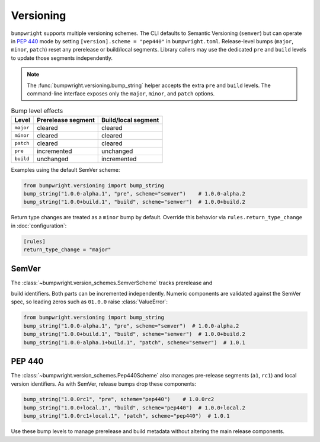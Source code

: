 Versioning
==========

``bumpwright`` supports multiple versioning schemes. The CLI defaults to
Semantic Versioning (``semver``) but can operate in `PEP 440`_ mode by setting
``[version].scheme = "pep440"`` in ``bumpwright.toml``. Release-level bumps
(``major``, ``minor``, ``patch``) reset any prerelease or build/local segments.
Library callers may use the dedicated ``pre`` and ``build`` levels to update
those segments independently.

.. note::

   The :func:`bumpwright.versioning.bump_string` helper accepts the extra
   ``pre`` and ``build`` levels. The command-line interface exposes only the
   ``major``, ``minor``, and ``patch`` options.

.. list-table:: Bump level effects
   :header-rows: 1

   * - Level
     - Prerelease segment
     - Build/local segment
   * - ``major``
     - cleared
     - cleared
   * - ``minor``
     - cleared
     - cleared
   * - ``patch``
     - cleared
     - cleared
   * - ``pre``
     - incremented
     - unchanged
   * - ``build``
     - unchanged
     - incremented

Examples using the default SemVer scheme:

.. code-block:: python

   from bumpwright.versioning import bump_string
   bump_string("1.0.0-alpha.1", "pre", scheme="semver")    # 1.0.0-alpha.2
   bump_string("1.0.0+build.1", "build", scheme="semver")  # 1.0.0+build.2

Return type changes are treated as a ``minor`` bump by default. Override this
behavior via ``rules.return_type_change`` in :doc:`configuration`:

.. code-block:: toml

   [rules]
   return_type_change = "major"

SemVer
------

The :class:`~bumpwright.version_schemes.SemverScheme` tracks prerelease and

build identifiers. Both parts can be incremented independently. Numeric
components are validated against the SemVer spec, so leading zeros such as
``01.0.0`` raise :class:`ValueError`:

.. code-block:: python

   from bumpwright.versioning import bump_string
   bump_string("1.0.0-alpha.1", "pre", scheme="semver")  # 1.0.0-alpha.2
   bump_string("1.0.0+build.1", "build", scheme="semver")  # 1.0.0+build.2
   bump_string("1.0.0-alpha.1+build.1", "patch", scheme="semver")  # 1.0.1

PEP 440
-------

The :class:`~bumpwright.version_schemes.Pep440Scheme` also manages pre-release
segments (``a1``, ``rc1``) and local version identifiers. As with SemVer,
release bumps drop these components:

.. code-block:: python

   bump_string("1.0.0rc1", "pre", scheme="pep440")    # 1.0.0rc2
   bump_string("1.0.0+local.1", "build", scheme="pep440")  # 1.0.0+local.2
   bump_string("1.0.0rc1+local.1", "patch", scheme="pep440")  # 1.0.1

Use these bump levels to manage prerelease and build metadata without altering
the main release components.

.. _PEP 440: https://peps.python.org/pep-0440/
